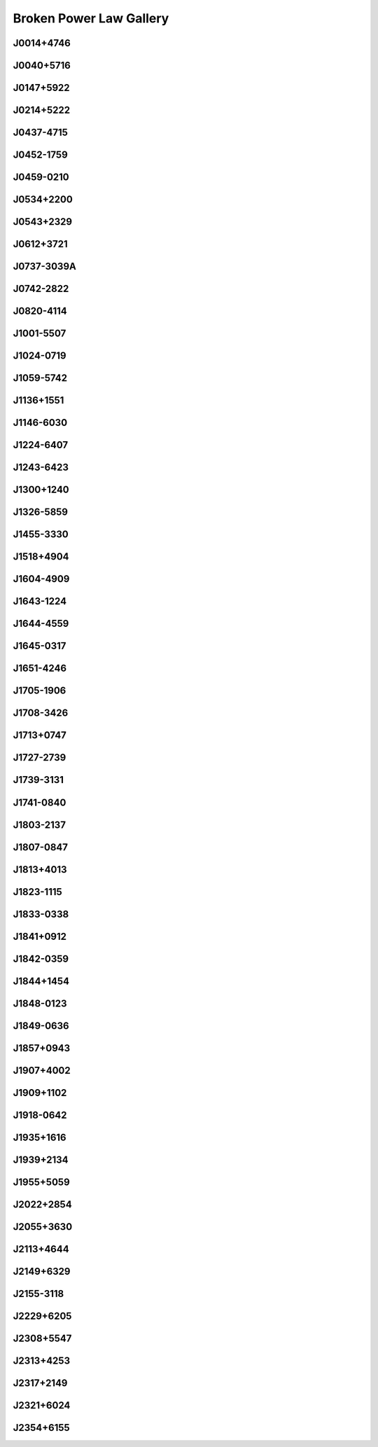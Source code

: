 
Broken Power Law Gallery
========================



.. _J0014+4746:

J0014+4746
----------
.. image:: best_fits/J0014+4746_fit.png
    :width: 800


.. _J0040+5716:

J0040+5716
----------
.. image:: best_fits/J0040+5716_fit.png
    :width: 800


.. _J0147+5922:

J0147+5922
----------
.. image:: best_fits/J0147+5922_fit.png
    :width: 800


.. _J0214+5222:

J0214+5222
----------
.. image:: best_fits/J0214+5222_fit.png
    :width: 800


.. _J0437-4715:

J0437-4715
----------
.. image:: best_fits/J0437-4715_fit.png
    :width: 800


.. _J0452-1759:

J0452-1759
----------
.. image:: best_fits/J0452-1759_fit.png
    :width: 800


.. _J0459-0210:

J0459-0210
----------
.. image:: best_fits/J0459-0210_fit.png
    :width: 800


.. _J0534+2200:

J0534+2200
----------
.. image:: best_fits/J0534+2200_fit.png
    :width: 800


.. _J0543+2329:

J0543+2329
----------
.. image:: best_fits/J0543+2329_fit.png
    :width: 800


.. _J0612+3721:

J0612+3721
----------
.. image:: best_fits/J0612+3721_fit.png
    :width: 800


.. _J0737-3039A:

J0737-3039A
-----------
.. image:: best_fits/J0737-3039A_fit.png
    :width: 800


.. _J0742-2822:

J0742-2822
----------
.. image:: best_fits/J0742-2822_fit.png
    :width: 800


.. _J0820-4114:

J0820-4114
----------
.. image:: best_fits/J0820-4114_fit.png
    :width: 800


.. _J1001-5507:

J1001-5507
----------
.. image:: best_fits/J1001-5507_fit.png
    :width: 800


.. _J1024-0719:

J1024-0719
----------
.. image:: best_fits/J1024-0719_fit.png
    :width: 800


.. _J1059-5742:

J1059-5742
----------
.. image:: best_fits/J1059-5742_fit.png
    :width: 800


.. _J1136+1551:

J1136+1551
----------
.. image:: best_fits/J1136+1551_fit.png
    :width: 800


.. _J1146-6030:

J1146-6030
----------
.. image:: best_fits/J1146-6030_fit.png
    :width: 800


.. _J1224-6407:

J1224-6407
----------
.. image:: best_fits/J1224-6407_fit.png
    :width: 800


.. _J1243-6423:

J1243-6423
----------
.. image:: best_fits/J1243-6423_fit.png
    :width: 800


.. _J1300+1240:

J1300+1240
----------
.. image:: best_fits/J1300+1240_fit.png
    :width: 800


.. _J1326-5859:

J1326-5859
----------
.. image:: best_fits/J1326-5859_fit.png
    :width: 800


.. _J1455-3330:

J1455-3330
----------
.. image:: best_fits/J1455-3330_fit.png
    :width: 800


.. _J1518+4904:

J1518+4904
----------
.. image:: best_fits/J1518+4904_fit.png
    :width: 800


.. _J1604-4909:

J1604-4909
----------
.. image:: best_fits/J1604-4909_fit.png
    :width: 800


.. _J1643-1224:

J1643-1224
----------
.. image:: best_fits/J1643-1224_fit.png
    :width: 800


.. _J1644-4559:

J1644-4559
----------
.. image:: best_fits/J1644-4559_fit.png
    :width: 800


.. _J1645-0317:

J1645-0317
----------
.. image:: best_fits/J1645-0317_fit.png
    :width: 800


.. _J1651-4246:

J1651-4246
----------
.. image:: best_fits/J1651-4246_fit.png
    :width: 800


.. _J1705-1906:

J1705-1906
----------
.. image:: best_fits/J1705-1906_fit.png
    :width: 800


.. _J1708-3426:

J1708-3426
----------
.. image:: best_fits/J1708-3426_fit.png
    :width: 800


.. _J1713+0747:

J1713+0747
----------
.. image:: best_fits/J1713+0747_fit.png
    :width: 800


.. _J1727-2739:

J1727-2739
----------
.. image:: best_fits/J1727-2739_fit.png
    :width: 800


.. _J1739-3131:

J1739-3131
----------
.. image:: best_fits/J1739-3131_fit.png
    :width: 800


.. _J1741-0840:

J1741-0840
----------
.. image:: best_fits/J1741-0840_fit.png
    :width: 800


.. _J1803-2137:

J1803-2137
----------
.. image:: best_fits/J1803-2137_fit.png
    :width: 800


.. _J1807-0847:

J1807-0847
----------
.. image:: best_fits/J1807-0847_fit.png
    :width: 800


.. _J1813+4013:

J1813+4013
----------
.. image:: best_fits/J1813+4013_fit.png
    :width: 800


.. _J1823-1115:

J1823-1115
----------
.. image:: best_fits/J1823-1115_fit.png
    :width: 800


.. _J1833-0338:

J1833-0338
----------
.. image:: best_fits/J1833-0338_fit.png
    :width: 800


.. _J1841+0912:

J1841+0912
----------
.. image:: best_fits/J1841+0912_fit.png
    :width: 800


.. _J1842-0359:

J1842-0359
----------
.. image:: best_fits/J1842-0359_fit.png
    :width: 800


.. _J1844+1454:

J1844+1454
----------
.. image:: best_fits/J1844+1454_fit.png
    :width: 800


.. _J1848-0123:

J1848-0123
----------
.. image:: best_fits/J1848-0123_fit.png
    :width: 800


.. _J1849-0636:

J1849-0636
----------
.. image:: best_fits/J1849-0636_fit.png
    :width: 800


.. _J1857+0943:

J1857+0943
----------
.. image:: best_fits/J1857+0943_fit.png
    :width: 800


.. _J1907+4002:

J1907+4002
----------
.. image:: best_fits/J1907+4002_fit.png
    :width: 800


.. _J1909+1102:

J1909+1102
----------
.. image:: best_fits/J1909+1102_fit.png
    :width: 800


.. _J1918-0642:

J1918-0642
----------
.. image:: best_fits/J1918-0642_fit.png
    :width: 800


.. _J1935+1616:

J1935+1616
----------
.. image:: best_fits/J1935+1616_fit.png
    :width: 800


.. _J1939+2134:

J1939+2134
----------
.. image:: best_fits/J1939+2134_fit.png
    :width: 800


.. _J1955+5059:

J1955+5059
----------
.. image:: best_fits/J1955+5059_fit.png
    :width: 800


.. _J2022+2854:

J2022+2854
----------
.. image:: best_fits/J2022+2854_fit.png
    :width: 800


.. _J2055+3630:

J2055+3630
----------
.. image:: best_fits/J2055+3630_fit.png
    :width: 800


.. _J2113+4644:

J2113+4644
----------
.. image:: best_fits/J2113+4644_fit.png
    :width: 800


.. _J2149+6329:

J2149+6329
----------
.. image:: best_fits/J2149+6329_fit.png
    :width: 800


.. _J2155-3118:

J2155-3118
----------
.. image:: best_fits/J2155-3118_fit.png
    :width: 800


.. _J2229+6205:

J2229+6205
----------
.. image:: best_fits/J2229+6205_fit.png
    :width: 800


.. _J2308+5547:

J2308+5547
----------
.. image:: best_fits/J2308+5547_fit.png
    :width: 800


.. _J2313+4253:

J2313+4253
----------
.. image:: best_fits/J2313+4253_fit.png
    :width: 800


.. _J2317+2149:

J2317+2149
----------
.. image:: best_fits/J2317+2149_fit.png
    :width: 800


.. _J2321+6024:

J2321+6024
----------
.. image:: best_fits/J2321+6024_fit.png
    :width: 800


.. _J2354+6155:

J2354+6155
----------
.. image:: best_fits/J2354+6155_fit.png
    :width: 800
